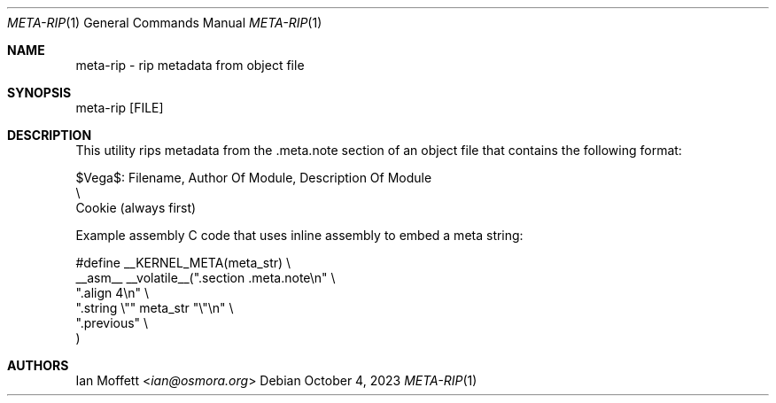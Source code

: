 .\" Copyright (c) 2023 Ian Marco Moffett and the VegaOS team.
.\" All rights reserved.
.\"
.\" Redistribution and use in source and binary forms, with or without
.\" modification, are permitted provided that the following conditions are met:
.\"
.\" 1. Redistributions of source code must retain the above copyright notice,
.\"    this list of conditions and the following disclaimer.
.\" 2. Redistributions in binary form must reproduce the above copyright
.\"    notice, this list of conditions and the following disclaimer in the
.\"    documentation and/or other materials provided with the distribution.
.\" 3. Neither the name of VegaOS nor the names of its
.\"    contributors may be used to endorse or promote products derived from
.\"    this software without specific prior written permission.
.\"
.\" THIS SOFTWARE IS PROVIDED BY THE COPYRIGHT HOLDERS AND CONTRIBUTORS "AS IS"
.\" AND ANY EXPRESS OR IMPLIED WARRANTIES, INCLUDING, BUT NOT LIMITED TO, THE
.\" IMPLIED WARRANTIES OF MERCHANTABILITY AND FITNESS FOR A PARTICULAR PURPOSE
.\" ARE DISCLAIMED. IN NO EVENT SHALL THE COPYRIGHT OWNER OR CONTRIBUTORS BE
.\" LIABLE FOR ANY DIRECT, INDIRECT, INCIDENTAL, SPECIAL, EXEMPLARY, OR
.\" CONSEQUENTIAL DAMAGES (INCLUDING, BUT NOT LIMITED TO, PROCUREMENT OF
.\" SUBSTITUTE GOODS OR SERVICES; LOSS OF USE, DATA, OR PROFITS; OR BUSINESS
.\" INTERRUPTION) HOWEVER CAUSED AND ON ANY THEORY OF LIABILITY, WHETHER IN
.\" CONTRACT, STRICT LIABILITY, OR TORT (INCLUDING NEGLIGENCE OR OTHERWISE)
.\" ARISING IN ANY WAY OUT OF THE USE OF THIS SOFTWARE, EVEN IF ADVISED OF THE
.\" POSSIBILITY OF SUCH DAMAGE.
.Dd October 4, 2023
.Dt META-RIP 1
.Os
.Sh NAME
.Nm meta-rip - rip metadata from object file
.Sh SYNOPSIS

.Bd -literal
meta-rip [FILE]
.Ed

.Sh DESCRIPTION
This utility rips metadata from the .meta.note section of
an object file that contains the following format:

.Bd -literal
$Vega$: Filename, Author Of Module, Description Of Module
  \\
   Cookie (always first)
.Ed

Example assembly C code that uses inline assembly to embed
a meta string:

.Bd -literal
#define __KERNEL_META(meta_str)                    \\
    __asm__ __volatile__(".section .meta.note\\n"   \\
            ".align 4\\n"                           \\
            ".string \\"" meta_str "\\"\\n"           \\
            ".previous"                            \\
    )
.Ed

.Sh AUTHORS
.An Ian Moffett Aq Mt ian@osmora.org
